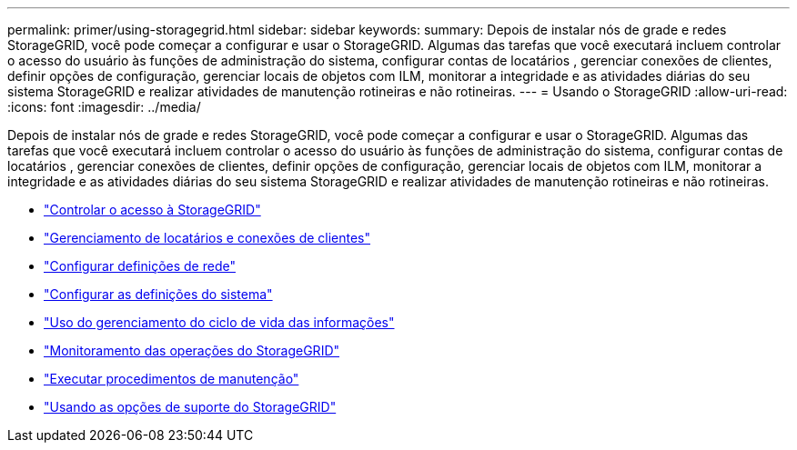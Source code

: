 ---
permalink: primer/using-storagegrid.html 
sidebar: sidebar 
keywords:  
summary: Depois de instalar nós de grade e redes StorageGRID, você pode começar a configurar e usar o StorageGRID. Algumas das tarefas que você executará incluem controlar o acesso do usuário às funções de administração do sistema, configurar contas de locatários , gerenciar conexões de clientes, definir opções de configuração, gerenciar locais de objetos com ILM, monitorar a integridade e as atividades diárias do seu sistema StorageGRID e realizar atividades de manutenção rotineiras e não rotineiras. 
---
= Usando o StorageGRID
:allow-uri-read: 
:icons: font
:imagesdir: ../media/


[role="lead"]
Depois de instalar nós de grade e redes StorageGRID, você pode começar a configurar e usar o StorageGRID. Algumas das tarefas que você executará incluem controlar o acesso do usuário às funções de administração do sistema, configurar contas de locatários , gerenciar conexões de clientes, definir opções de configuração, gerenciar locais de objetos com ILM, monitorar a integridade e as atividades diárias do seu sistema StorageGRID e realizar atividades de manutenção rotineiras e não rotineiras.

* link:controlling-storagegrid-access.html["Controlar o acesso à StorageGRID"]
* link:managing-tenants-and-client-connections.html["Gerenciamento de locatários e conexões de clientes"]
* link:configuring-network-settings.html["Configurar definições de rede"]
* link:configuring-system-settings.html["Configurar as definições do sistema"]
* link:using-information-lifecycle-management.html["Uso do gerenciamento do ciclo de vida das informações"]
* link:monitoring-storagegrid-operations.html["Monitoramento das operações do StorageGRID"]
* link:performing-maintenance-procedures.html["Executar procedimentos de manutenção"]
* link:using-storagegrid-support-options.html["Usando as opções de suporte do StorageGRID"]

